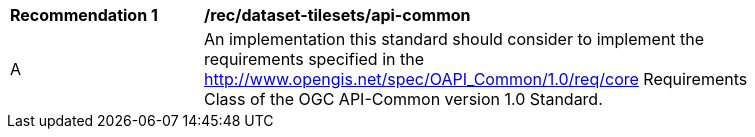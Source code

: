 [[rec_dataset-tilesets_api-common]]
[width="90%",cols="2,6a"]
|===
^|*Recommendation {counter:rec-id}* |*/rec/dataset-tilesets/api-common*
^|A |An implementation this standard should consider to implement the requirements specified in the http://www.opengis.net/spec/OAPI_Common/1.0/req/core Requirements Class of the OGC API-Common version 1.0 Standard.
|===
